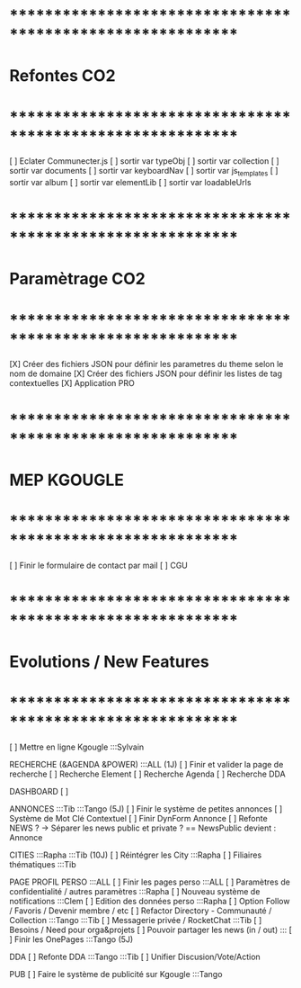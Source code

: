 
* ************************************************************    
* Refontes CO2
* ************************************************************   

[ ] Eclater Communecter.js
  [ ] sortir var typeObj
  [ ] sortir var collection
  [ ] sortir var documents
  [ ] sortir var keyboardNav
  [ ] sortir var js_templates
  [ ] sortir var album
  [ ] sortir var elementLib
  [ ] sortir var loadableUrls


* ************************************************************    
* Paramètrage CO2
* ************************************************************   
[X] Créer des fichiers JSON pour définir les parametres du theme selon le nom de domaine
[X] Créer des fichiers JSON pour définir les listes de tag contextuelles 
  [X] Application PRO


* ************************************************************    
* MEP KGOUGLE
* ************************************************************  
[ ] Finir le formulaire de contact par mail
[ ] CGU



* ************************************************************    
* Evolutions / New Features
* ************************************************************   
[ ] Mettre en ligne Kgougle :::Sylvain

RECHERCHE (&AGENDA  &POWER) :::ALL  (1J)
[ ] Finir et valider la page de recherche
  [ ] Recherche Element
  [ ] Recherche Agenda
  [ ] Recherche DDA

DASHBOARD
[ ] 

ANNONCES :::Tib :::Tango (5J)
[ ] Finir le système de petites annonces
  [ ] Système de Mot Clé Contextuel
  [ ] Finir DynForm Annonce
  [ ] Refonte NEWS ?
    -> Séparer les news public et private ? == NewsPublic devient : Annonce

CITIES :::Rapha :::Tib (10J)
[ ] Réintégrer les City  :::Rapha
  [ ] Filiaires thématiques   :::Tib

PAGE PROFIL PERSO :::ALL
[ ] Finir les pages perso :::ALL
  [ ] Paramètres de confidentialité / autres paramètres :::Rapha
  [ ] Nouveau système de notifications :::Clem
  [ ] Edition des données perso :::Rapha
  [ ] Option Follow / Favoris / Devenir membre / etc
  [ ] Refactor Directory - Communauté / Collection :::Tango :::Tib
  [ ] Messagerie privée / RocketChat :::Tib
  [ ] Besoins / Need pour orga&projets
  [ ] Pouvoir partager les news (in / out) :::
  [ ] Finir les OnePages :::Tango (5J)

DDA
[ ] Refonte DDA :::Tango :::Tib
  [ ] Unifier Discusion/Vote/Action

PUB
[ ] Faire le système de publicité sur Kgougle :::Tango